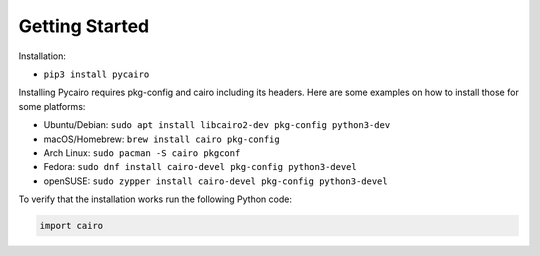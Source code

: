 ===============
Getting Started
===============

Installation:

* ``pip3 install pycairo``

Installing Pycairo requires pkg-config and cairo including its headers. Here
are some examples on how to install those for some platforms:

* Ubuntu/Debian: ``sudo apt install libcairo2-dev pkg-config python3-dev``
* macOS/Homebrew: ``brew install cairo pkg-config``
* Arch Linux: ``sudo pacman -S cairo pkgconf``
* Fedora: ``sudo dnf install cairo-devel pkg-config python3-devel``
* openSUSE: ``sudo zypper install cairo-devel pkg-config python3-devel``

To verify that the installation works run the following Python code:

.. code:: python

    import cairo
